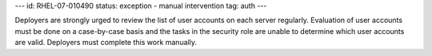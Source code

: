 ---
id: RHEL-07-010490
status: exception - manual intervention
tag: auth
---

Deployers are strongly urged to review the list of user accounts on each server
regularly. Evaluation of user accounts must be done on a case-by-case basis and
the tasks in the security role are unable to determine which user accounts are
valid.  Deployers must complete this work manually.
